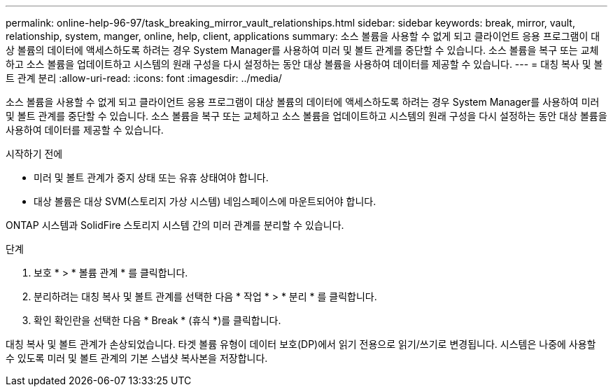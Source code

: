 ---
permalink: online-help-96-97/task_breaking_mirror_vault_relationships.html 
sidebar: sidebar 
keywords: break, mirror, vault, relationship, system, manger, online, help, client, applications 
summary: 소스 볼륨을 사용할 수 없게 되고 클라이언트 응용 프로그램이 대상 볼륨의 데이터에 액세스하도록 하려는 경우 System Manager를 사용하여 미러 및 볼트 관계를 중단할 수 있습니다. 소스 볼륨을 복구 또는 교체하고 소스 볼륨을 업데이트하고 시스템의 원래 구성을 다시 설정하는 동안 대상 볼륨을 사용하여 데이터를 제공할 수 있습니다. 
---
= 대칭 복사 및 볼트 관계 분리
:allow-uri-read: 
:icons: font
:imagesdir: ../media/


[role="lead"]
소스 볼륨을 사용할 수 없게 되고 클라이언트 응용 프로그램이 대상 볼륨의 데이터에 액세스하도록 하려는 경우 System Manager를 사용하여 미러 및 볼트 관계를 중단할 수 있습니다. 소스 볼륨을 복구 또는 교체하고 소스 볼륨을 업데이트하고 시스템의 원래 구성을 다시 설정하는 동안 대상 볼륨을 사용하여 데이터를 제공할 수 있습니다.

.시작하기 전에
* 미러 및 볼트 관계가 중지 상태 또는 유휴 상태여야 합니다.
* 대상 볼륨은 대상 SVM(스토리지 가상 시스템) 네임스페이스에 마운트되어야 합니다.


ONTAP 시스템과 SolidFire 스토리지 시스템 간의 미러 관계를 분리할 수 있습니다.

.단계
. 보호 * > * 볼륨 관계 * 를 클릭합니다.
. 분리하려는 대칭 복사 및 볼트 관계를 선택한 다음 * 작업 * > * 분리 * 를 클릭합니다.
. 확인 확인란을 선택한 다음 * Break * (휴식 *)를 클릭합니다.


대칭 복사 및 볼트 관계가 손상되었습니다. 타겟 볼륨 유형이 데이터 보호(DP)에서 읽기 전용으로 읽기/쓰기로 변경됩니다. 시스템은 나중에 사용할 수 있도록 미러 및 볼트 관계의 기본 스냅샷 복사본을 저장합니다.
